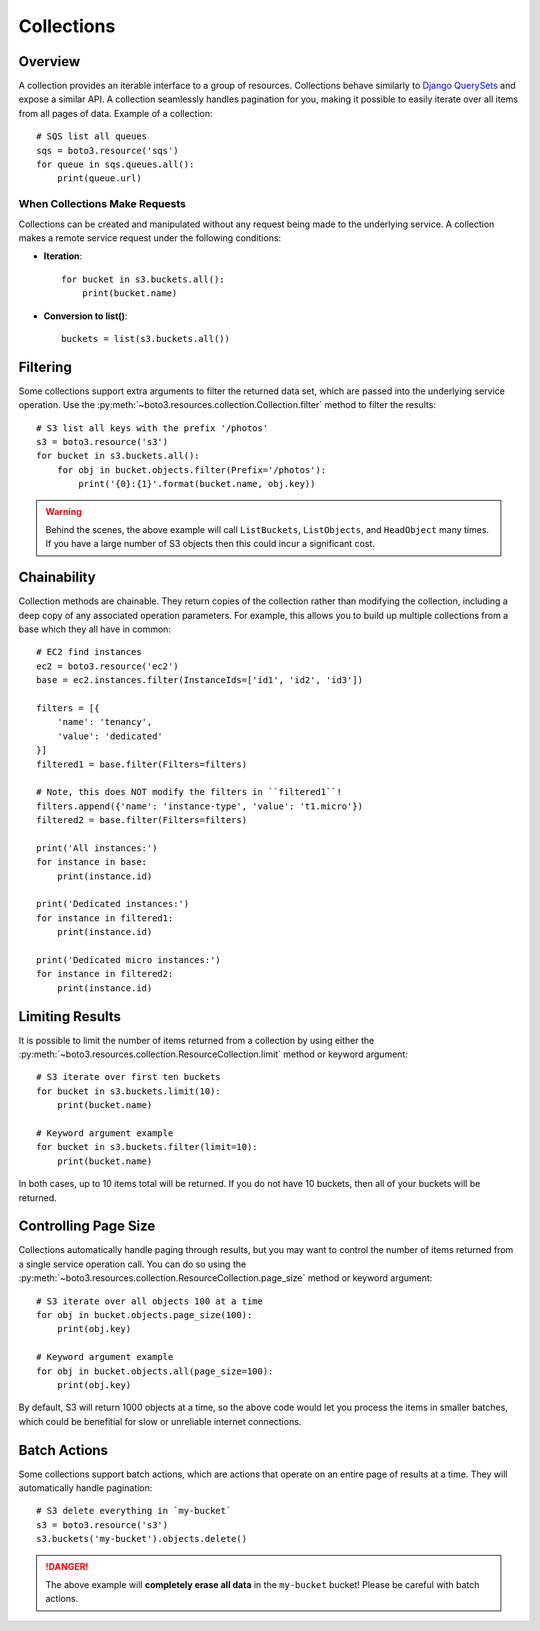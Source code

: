 .. _guide_collections:

Collections
===========

Overview
--------
A collection provides an iterable interface to a group of resources.
Collections behave similarly to
`Django QuerySets <https://docs.djangoproject.com/en/1.7/ref/models/querysets/>`_
and expose a similar API. A collection seamlessly handles pagination for
you, making it possible to easily iterate over all items from all pages of
data. Example of a collection::

    # SQS list all queues
    sqs = boto3.resource('sqs')
    for queue in sqs.queues.all():
        print(queue.url)

When Collections Make Requests
~~~~~~~~~~~~~~~~~~~~~~~~~~~~~~
Collections can be created and manipulated without any request being made
to the underlying service. A collection makes a remote service request under
the following conditions:

* **Iteration**::

      for bucket in s3.buckets.all():
          print(bucket.name)

* **Conversion to list()**::

      buckets = list(s3.buckets.all())

Filtering
---------
Some collections support extra arguments to filter the returned data set,
which are passed into the underlying service operation. Use the
:py:meth:`~boto3.resources.collection.Collection.filter` method to filter
the results::

    # S3 list all keys with the prefix '/photos'
    s3 = boto3.resource('s3')
    for bucket in s3.buckets.all():
        for obj in bucket.objects.filter(Prefix='/photos'):
            print('{0}:{1}'.format(bucket.name, obj.key))

.. warning::

   Behind the scenes, the above example will call ``ListBuckets``,
   ``ListObjects``, and ``HeadObject`` many times. If you have a large
   number of S3 objects then this could incur a significant cost.

Chainability
------------
Collection methods are chainable. They return copies of the collection
rather than modifying the collection, including a deep copy of any
associated operation parameters. For example, this allows you
to build up multiple collections from a base which they all have
in common::

    # EC2 find instances
    ec2 = boto3.resource('ec2')
    base = ec2.instances.filter(InstanceIds=['id1', 'id2', 'id3'])

    filters = [{
        'name': 'tenancy',
        'value': 'dedicated'
    }]
    filtered1 = base.filter(Filters=filters)

    # Note, this does NOT modify the filters in ``filtered1``!
    filters.append({'name': 'instance-type', 'value': 't1.micro'})
    filtered2 = base.filter(Filters=filters)

    print('All instances:')
    for instance in base:
        print(instance.id)

    print('Dedicated instances:')
    for instance in filtered1:
        print(instance.id)

    print('Dedicated micro instances:')
    for instance in filtered2:
        print(instance.id)

Limiting Results
----------------
It is possible to limit the number of items returned from a collection
by using either the
:py:meth:`~boto3.resources.collection.ResourceCollection.limit` method or
keyword argument::

    # S3 iterate over first ten buckets
    for bucket in s3.buckets.limit(10):
        print(bucket.name)

    # Keyword argument example
    for bucket in s3.buckets.filter(limit=10):
        print(bucket.name)

In both cases, up to 10 items total will be returned. If you do not
have 10 buckets, then all of your buckets will be returned.

Controlling Page Size
---------------------
Collections automatically handle paging through results, but you may want
to control the number of items returned from a single service operation
call. You can do so using the
:py:meth:`~boto3.resources.collection.ResourceCollection.page_size` method
or keyword argument::

    # S3 iterate over all objects 100 at a time
    for obj in bucket.objects.page_size(100):
        print(obj.key)

    # Keyword argument example
    for obj in bucket.objects.all(page_size=100):
        print(obj.key)

By default, S3 will return 1000 objects at a time, so the above code
would let you process the items in smaller batches, which could be
benefitial for slow or unreliable internet connections.

Batch Actions
-------------
Some collections support batch actions, which are actions that operate
on an entire page of results at a time. They will automatically handle
pagination::

    # S3 delete everything in `my-bucket`
    s3 = boto3.resource('s3')
    s3.buckets('my-bucket').objects.delete()

.. danger::

   The above example will **completely erase all data** in the ``my-bucket``
   bucket! Please be careful with batch actions.
